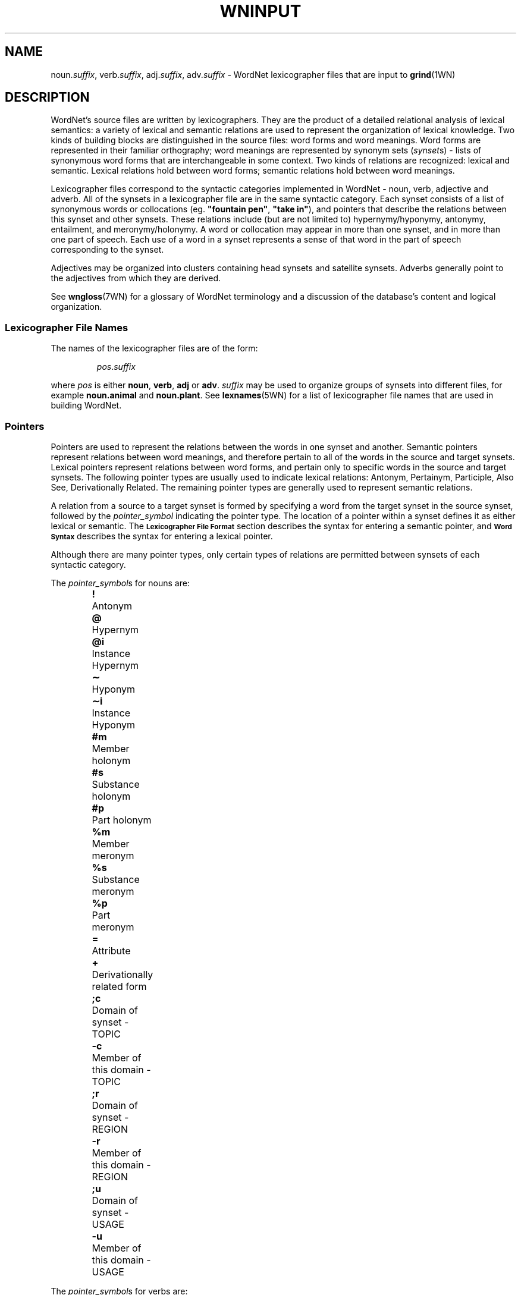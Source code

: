 '\" t
.\" $Id$
.tr ~
.TH WNINPUT 5WN "Jan 2005" "WordNet 2.1" "WordNet\(tm File Formats"
.SH NAME
noun.\fIsuffix\fP, verb.\fIsuffix\fP, adj.\fIsuffix\fP, adv.\fIsuffix\fP \-
WordNet lexicographer files that are input to 
.BR grind (1WN)
.SH DESCRIPTION
WordNet's source files are written by lexicographers.  They are the
product of a detailed relational analysis of lexical semantics: a
variety of lexical and semantic relations are used to represent the
organization of lexical knowledge.  Two kinds of building blocks are
distinguished in the source files: word forms and word meanings.  Word
forms are represented in their familiar orthography; word meanings are
represented by synonym sets (\fIsynset\fPs) \- lists of synonymous
word forms that are interchangeable in some context.  Two kinds of
relations are recognized: lexical and semantic.  Lexical relations
hold between word forms; semantic relations hold between word
meanings.

Lexicographer files correspond to the syntactic categories implemented
in WordNet \- noun, verb, adjective and adverb.  All of the synsets in
a lexicographer file are in the same syntactic category.  Each synset
consists of a list of synonymous words or collocations
(eg. \fB"fountain pen"\fP, \fB"take in"\fP), and pointers that
describe the relations between this synset and other synsets.  These
relations include (but are not limited to) hypernymy/hyponymy,
antonymy, entailment, and meronymy/holonymy.  A word or collocation
may appear in more than one synset, and in more than one part of
speech.  Each use of a word in a synset represents a sense of that
word in the part of speech corresponding to the synset.

Adjectives may be organized into clusters containing head synsets and
satellite synsets.  Adverbs generally point to the adjectives from
which they are derived.

See 
.BR wngloss (7WN)
for a glossary of WordNet terminology and a discussion of the
database's content and logical organization.
.SS Lexicographer File Names
The names of the lexicographer files are of the form:

.RS
.IR pos . suffix
.RE

where \fIpos\fP is either \fBnoun\fP, \fBverb\fP, \fBadj\fP or
\fBadv\fP.  \fIsuffix\fP may be used to organize groups of synsets
into different files, for example \fBnoun.animal\fP and
\fBnoun.plant\fP.  See
.BR lexnames (5WN)
for a list of lexicographer file names that are used in building
WordNet.
.SS Pointers
Pointers are used to represent the relations between the words in one
synset and another.  Semantic pointers represent relations between
word meanings, and therefore pertain to all of the words in the source
and target synsets.  Lexical pointers represent relations between word
forms, and pertain only to specific words in the source and target
synsets.  The following pointer types are usually used to indicate
lexical relations: Antonym, Pertainym, Participle, Also See, Derivationally
Related.  The remaining pointer types are generally used to represent semantic
relations.

A relation from a source to a target synset is formed by specifying
a word from the target synset in the source synset, followed by the
\fIpointer_symbol\fP indicating the pointer type.  The location of a pointer
within a synset defines it as either lexical or semantic.  
The
.SB "Lexicographer File Format"
section describes the syntax for entering a semantic pointer, and
.SB "Word Syntax"
describes the syntax for entering a lexical pointer.

Although there are many pointer types, only certain types of relations
are permitted between synsets of each syntactic category.

The \fIpointer_symbol\fPs for nouns are:
.RS
.nf
\fB!\fP 	Antonym
\fB@\fP	Hypernym
\fB@i\fP	Instance Hypernym
\fB\(ap\fP	Hyponym
\fB\(api\fP	Instance Hyponym
\fB#m\fP	Member holonym
\fB#s\fP	Substance holonym
\fB#p\fP	Part holonym
\fB%m\fP	Member meronym
\fB%s\fP	Substance meronym
\fB%p\fP	Part meronym
\fB=\fP	Attribute
\fB+\fP	Derivationally related form		
\fB;c\fP	Domain of synset - TOPIC
\fB-c\fP	Member of this domain - TOPIC
\fB;r\fP	Domain of synset - REGION
\fB-r\fP	Member of this domain - REGION
\fB;u\fP	Domain of synset - USAGE
\fB-u\fP	Member of this domain - USAGE
.RE
.fi

The \fIpointer_symbol\fPs for verbs are:
.RS
.nf
\fB!\fP 	Antonym
\fB@\fP	Hypernym
\fB\(ap\fP	Hyponym
\fB*\fP	Entailment
\fB>\fP	Cause
\fB^\fP	Also see
\fB$\fP	Verb Group
\fB+\fP	Derivationally related form		
\fB;c\fP	Domain of synset - TOPIC
\fB;r\fP	Domain of synset - REGION
\fB;u\fP	Domain of synset - USAGE
.fi
.RE

The \fIpointer_symbol\fPs for adjectives are:
.RS
.nf
\fB!\fP	Antonym
\fB&\fP	Similar to
\fB<\fP	Participle of verb
\fB\e\fP	Pertainym (pertains to noun)
\fB=\fP	Attribute
\fB^\fP	Also see
\fB;c\fP	Domain of synset - TOPIC
\fB;r\fP	Domain of synset - REGION
\fB;u\fP	Domain of synset - USAGE
.fi
.RE

The \fIpointer_symbol\fPs for adverbs are:
.RS
.nf
\fB!\fP	Antonym
\fB\e\fP	Derived from adjective
\fB;c\fP	Domain of synset - TOPIC
\fB;r\fP	Domain of synset - REGION
\fB;u\fP	Domain of synset - USAGE
.fi
.RE

Many pointer types are reflexive, meaning that if a synset contains a
pointer to another synset, the other synset should contain a
corresponding reflexive pointer.  
.BR grind (1WN)
automatically inserts missing reflexive pointers for the following
pointer types:

.TS
center box ;
c | c 
l | l .
\fBPointer\fP	\fBReflect\fP
_
Antonym	Antonym
Hyponym	Hypernym
Hypernym	Hyponym
Instance Hyponym	Instance Hypernym
Instance Hypernym	Instance Hyponym
Holonym	Meronym
Meronym	Holonym
Similar to	Similar to
Attribute	Attribute
Verb Group	Verb Group
Derivationally Related	Derivationally Related
Domain of synset	Member of Doman
.TE
.SS Verb Frames
Each verb synset contains a list of generic sentence frames
illustrating the types of simple sentences in which the verbs in the
synset can be used.  For some verb senses, example sentences
illustrating actual uses of the verb are provided.  (See
.SB "Verb Example Sentences"
in
.BR wndb (5WN).)
Whenever there is no example sentence, the generic sentence frames
specified by the lexicographer are used.  The generic sentence frames
are entered in a synset as a comma-separated list of integer frame
numbers.  The following list is the text of the generic frames,
preceded by their frame numbers:

.RS
.nf
1	Something ----s
2	Somebody ----s
3	It is ----ing
4	Something is ----ing PP
5	Something ----s something Adjective/Noun
6	Something ----s Adjective/Noun
7	Somebody ----s Adjective
8	Somebody ----s something
9	Somebody ----s somebody
10	Something ----s somebody
11	Something ----s something
12	Something ----s to somebody
13	Somebody ----s on something
14	Somebody ----s somebody something
15	Somebody ----s something to somebody
16	Somebody ----s something from somebody
17	Somebody ----s somebody with something
18	Somebody ----s somebody of something
19	Somebody ----s something on somebody
20	Somebody ----s somebody PP
21	Somebody ----s something PP
22	Somebody ----s PP
23	Somebody's (body part) ----s
24	Somebody ----s somebody to INFINITIVE
25	Somebody ----s somebody INFINITIVE
26	Somebody ----s that CLAUSE
27	Somebody ----s to somebody
28	Somebody ----s to INFINITIVE
29	Somebody ----s whether INFINITIVE
30	Somebody ----s somebody into V-ing something
31	Somebody ----s something with something
32	Somebody ----s INFINITIVE
33	Somebody ----s VERB-ing
34	It ----s that CLAUSE
35	Something ----s INFINITIVE
.fi
.RE
.SS Lexicographer File Format
Synsets are entered one per line, and each line is terminated with a
newline character.  A line containing a synset may be as long as
necessary, but no newlines can be entered within a synset.  Within a
synset, spaces or tabs may be used to separate entities.  Items
enclosed in italicized square brackets may not be present.

The general synset syntax is:

.RS
.nf
\fB{\fP \fI~~words~~pointers~~\fP \fB(\fP \fI~gloss~\fP \fB)~~}\fR
.fi
.RE

Synsets of this form are valid for all syntactic categories except
verb, and are referred to as basic synsets.  At least one \fIword\fP
and a \fIgloss\fP are required to form a valid synset.  Pointers
entered following all the \fIwords\fP in a synset represent semantic
relations between all the words in the source and target synsets.

For verbs, the basic synset syntax is defined as follows:

.KS
.RS
.nf
\fB{\fP \fI~~words~~pointers~~frames~~\fP \fB(\fP ~\fIgloss~\fP \fB)~~}\fR
.fi
.RE

Adjective may be organized into clusters containing one or more head
synsets and optional satellite synsets.  Adjective clusters are of the
form:

.RS
.nf
\fB[
\fIhead synset
[satellite synsets]
[\-]
[additional head/satellite synsets]
\fB]\fR
.fi
.RE
.KE

Each adjective cluster is enclosed in square brackets, and may have
one or more parts.  Each part consists of a head synset and optional
satellite synsets that are conceptually similar to the head synset's
meaning.  Parts of a cluster are separated by one or more hyphens
(\fB\-\fP) on a line by themselves, with the terminating square
bracket following the last synset.  Head and satellite synsets follow
the syntax of basic synsets, however a "Similar to" pointer must be
specified in a head synset for each of its satellite synsets.  Most
adjective clusters contain two antonymous parts.  See
.BR wngloss (7WN)
for a discussion of adjective clusters, and
.SB "Special Adjective Syntax"
for more information on adjective cluster syntax.

Synsets for relational adjectives (pertainyms) and participial
adjectives do not adhere to the cluster structure.  They use the basic
synset syntax.

Comments can be entered in a lexicographer file by enclosing the text
of the comment in parentheses.  Note that comments \fBcannot\fP appear
within a synset, as parentheses within a synset have an entirely
different meaning (see
.SB "Gloss Syntax"
).  However, entire synsets (or adjective clusters) can be "commented
out" by enclosing them in parentheses.  This is often used by the
lexicographers to verify the syntax of files under development or to
leave a note to oneself while working on entries.
.SS Word Syntax
A synset must have at least one word, and the words of a synset must
appear after the opening brace and before any other synset constructs.
A word may be entered in either the simple word or word/pointer
syntax.

A simple word is of the form:

.RS
.nf
\fIword[\fP \fB(\fP \fImarker\fP \fB)\fP \fI][lex_id]\fP \fB,\fR
.fi
.RE

\fIword\fP may be entered in any combination of upper and lower case
unless it is in an adjective cluster.  A collocation is entered by
joining the individual words with an underscore character (\fB_\fP).
Numbers (integer or real) may be entered, either by themselves or as
part of a word string, by following the number with a double quote
(\fB"\fP).

See 
.SB "Special Adjective Syntax"
for a description of adjective clusters and markers.

\fIword\fP may be followed by an integer \fIlex_id\fP from \fB1\fP to
\fB15\fP.  The \fIlex_id\fP is used to distinguish different senses of
the same word within a lexicographer file.  The lexicographer assigns
\fIlex_id\fP values, usually in ascending order, although there is no
requirement that the numbers be consecutive.  The default is \fB0\fP,
and does not have to be specified.  A \fIlex_id\fP must be used on
pointers if the desired sense has a non-zero \fIlex_id\fP in its
synset specification.

Word/pointer syntax is of the form:

.RS
.nf
\fB[~~\fP \fIword[\fP \fB(\fP \fImarker\fP \fB)\fP \fI][lex_id]\fP \fB,\fP \fI~~pointers~~\fP \fB]\fR
.fi
.RE

This syntax is used when one or more pointers correspond only to the
specific word in the word/pointer set, rather than all the words in
the synset, and represents a lexical relation.  Note that a
word/pointer set appears within a synset, therefore the square
brackets used to enclose it are treated differently from those used to
define an adjective cluster.  Only one word can be specified in each
word/pointer set, and any number of pointers may be included.  A
synset can have any number of word/pointer sets.  Each is treated by
.BR grind (1WN) 
essentially as a \fIword\fP, so they all must appear
before any synset \fIpointers\fP representing semantic relations.

For verbs, the word/pointer syntax is extended in the following manner
to allow the user to specify generic sentence frames that, like
pointers, correspond only to a specific word, rather than all the
words in the synset.  In this case, \fIpointers\fP are optional.

.RS
.nf
\fB[~~\fP \fIword\fP \fB,\fP ~~\fI[pointers]~~frames~~\fP \fB]\fR
.fi
.RE
.SS Pointer Syntax
Pointers are optional in synsets.  If a pointer is specified outside
of a word/pointer set, the relation is applied to all of the words in
the synset, including any words specified using the word/pointer
syntax.  This indicates a semantic relation between the meanings of
the words in the synsets.  If specified within a word/pointer set, the
relation corresponds only to the word in the set and represents a
lexical relation.

A pointer is of the form:

.RS
.nf
\fI[lex_filename\fP\fB:\fP \fI]word[lex_id]\fP\fB,\fP\fIpointer_symbol\fR
.fi
.RE

or:

.RS
.nf
\fI[lex_filename\fP\fB:\fP \fI]word[lex_id]\fP\fB^\fP\fIword[lex_id]\fP\fB,\fP\fIpointer_symbol\fR
.fi
.RE

For pointers, \fIword\fP indicates a word in another synset.  When the
second form of a pointer is used, the first \fIword\fP indicates a
word in a head synset, and the second is a word in a satellite of that
cluster.  \fIword\fP may be followed by a \fIlex_id\fP that is used to
match the pointer to the correct target synset.  The synset containing
\fIword\fP may reside in another lexicographer file.  In this case,
\fIword\fP is preceded by \fIlex_filename\fP as shown.

See
.SB "Pointers"
for a list of \fIpointer_symbol\fPs and their meanings.
.SS Verb Frame List Syntax
Frame numbers corresponding to generic sentence frames must be entered
in each verb synset.  If a frame list is specified outside of a
word/pointer set, the verb frames in the list apply to all of the
words in the synset, including any words specified using the
word/pointer syntax.  If specified within a word/pointer set, the verb
frames in the list correspond only to the word in the set.

A frame number list is entered as follows:

.RS
\fBframes:\fP~~\fIf_num\fP[\fB,\fP\fIf_num...]\fR
.RE

Where \fIf_num\fP specifies a generic frame number.
See
.SB "Verb Frames"
for a list of generic sentences and their corresponding frame numbers.
.SS Gloss Syntax
A gloss is included in all synsets.  The lexicographer may enter a
text string of any length desired.  A gloss is simply a string
enclosed in parentheses with no embedded carriage returns.  It
provides a definition of what the synset represents and/or example
sentences.
.SS Special Adjective Syntax
The syntax for representing antonymous adjective synsets requires
several additional conditions.

The first word of a head synset \fBmust\fP be entered in upper case,
and can be thought of as the head word of the head synset.  The
\fIword\fP part of a pointer from one head synset to another head
synset within the same cluster (usually an antonym) must also be
entered in upper case.  Usually antonymous adjectives are entered
using the word/pointer syntax described in
.SB "Word Syntax"
to indicate a lexical relation.  There is no restriction on the number
of parts that a cluster may have, and some clusters have three parts,
representing antonymous triplets, such as \fBsolid\fP, \fBliquid\fP,
and \fBgas\fP.

A cross-cluster pointer may be specified, allowing a head or satellite
synset to point to a head synset in a different cluster.  A
cross-cluster pointer is indicated by entering the \fIword\fP part of
the pointer in upper case.

An adjective may be annotated with a syntactic marker indicating a
limitation on the syntactic position the adjective may have in
relation to noun that it modifies.  If so marked, the marker appears
between the word and its following comma.  If a \fIlex_id\fP is
specified, the marker immediately follows it.  The syntactic markers
are:
.RS
.nf
\fB(p)\fP	predicate position
\fB(a)\fP	prenominal (attributive) position
\fB(ip)\fP	immediately postnominal position		
.fi
.RE
.SH EXAMPLES
\fI(Note that these are hypothetical examples not found in the WordNet
lexicographer files.)\fP

Sample noun synsets:
.RS
.nf
{ canine, [ dog1, cat,! ] pooch, canid,@ }
{ collie, dog1,@ (large multi-colored dog with pointy nose) }
{ hound, hunting_dog, pack,#m dog1,@ }
{ dog, }
.fi
.RE

Sample verb synsets:
.RS
.nf
{ [ confuse, clarify,! frames: 1 ] blur, obscure, frames: 8, 10 }
{ [ clarify, confuse,! ] make_clear, interpret,@ frames: 8 }
{ interpret, construe, understand,@ frames: 8 }
.fi
.RE

Sample adjective clusters:
.RS
.nf
[
{ [ HOT, COLD,! ] lukewarm(a), TEPID,^ (hot to the touch) }
{ warm, }
\-
{ [ COLD, HOT,! ] frigid, (cold to the touch) }
{ freezing, }
]
.fi
.RE

Sample adverb synsets:
.RS
.nf
{ [ basically, adj.all:essential^basic,\e ] [ essentially, adj.all:basic^fundamental,\e ] ( by one's very nature )}
{ pointedly, adj.all:pungent^pointed,\e }
{ [ badly, adj.all:bad,\e well,! ] ill, ("He was badly prepared") }
.fi
.RE
.SH SEE ALSO
.BR grind (1WN),
.BR wnintro (5WN),
.BR lexnames (5WN),
.BR wndb (5WN),
.BR uniqbeg (7WN),
.BR wngloss (7WN).
.LP
Fellbaum, C. (1998), ed.
\fI"WordNet: An Electronic Lexical Database"\fP.
MIT Press, Cambridge, MA.

